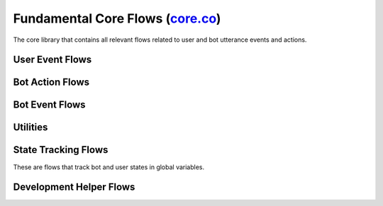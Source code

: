 ------------------------------------------------------------------------------------------------------------------------------------------------------------------
Fundamental Core Flows (`core.co <../../../nemoguardrails/colang/v2_x/library/core.co>`_)
------------------------------------------------------------------------------------------------------------------------------------------------------------------

The core library that contains all relevant flows related to user and bot utterance events and actions.

^^^^^^^^^^^^^^^^
User Event Flows
^^^^^^^^^^^^^^^^
.. py:function:: user said $text -> $transcript

    Wait for a user to have said the provided text using an exact match.

    Example:

    .. literalinclude:: ../../examples/test_csl.py
        :language: colang
        :start-after: # COLANG_START: test_user_said
        :end-before: # COLANG_END: test_user_said
        :dedent:


    .. literalinclude:: ../../examples/test_csl.py
        :language: text
        :start-after: # USAGE_START: test_user_said
        :end-before: # USAGE_END: test_user_said
        :dedent:


.. py:function:: user said something -> $transcript

    Wait for a user to have said something matching any transcript.

    Example:

    .. literalinclude:: ../../examples/test_csl.py
        :language: colang
        :start-after: # COLANG_START: test_user_said_something
        :end-before: # COLANG_END: test_user_said_something
        :dedent:


    .. literalinclude:: ../../examples/test_csl.py
        :language: text
        :start-after: # USAGE_START: test_user_said_something
        :end-before: # USAGE_END: test_user_said_something
        :dedent:


.. py:function:: user saying $text -> $transcript

    Wait for a user to say the given text while talking (this matches the partial transcript of the user
    utterance even if the utterance is not finished yet).

    Example:

    .. literalinclude:: ../../examples/test_csl.py
        :language: colang
        :start-after: # COLANG_START: test_user_saying
        :end-before: # COLANG_END: test_user_saying
        :dedent:


    .. literalinclude:: ../../examples/test_csl.py
        :language: text
        :start-after: # USAGE_START: test_user_saying
        :end-before: # USAGE_END: test_user_saying
        :dedent:


.. py:function:: user saying something -> $transcript

    Wait for any ongoing user utterance (partial transcripts).

    Example:

    .. literalinclude:: ../../examples/test_csl.py
        :language: colang
        :start-after: # COLANG_START: test_user_saying_something
        :end-before: # COLANG_END: test_user_saying_something
        :dedent:


    .. literalinclude:: ../../examples/test_csl.py
        :language: text
        :start-after: # USAGE_START: test_user_saying_something
        :end-before: # USAGE_END: test_user_saying_something
        :dedent:

.. py:function:: user started saying something

    Wait for start of user utterance

    Example:

    .. literalinclude:: ../../examples/test_csl.py
        :language: colang
        :start-after: # COLANG_START: test_user_started_saying_something
        :end-before: # COLANG_END: test_user_started_saying_something
        :dedent:


    .. literalinclude:: ../../examples/test_csl.py
        :language: text
        :start-after: # USAGE_START: test_user_started_saying_something
        :end-before: # USAGE_END: test_user_started_saying_something
        :dedent:

.. py:function:: user said something unexpected -> $transcript

    Wait for a user to have said something unexpected (no active match statement for the user utterance that
    matches the incoming event). This is a rather technical flow. If you are looking for a way to react to a
    wide variety of user messages check out the flows in ``llm.co``.

    Example:

    .. literalinclude:: ../../examples/test_csl.py
        :language: colang
        :start-after: # COLANG_START: test_user_said_something_unexpected
        :end-before: # COLANG_END: test_user_said_something_unexpected
        :dedent:


    .. literalinclude:: ../../examples/test_csl.py
        :language: text
        :start-after: # USAGE_START: test_user_said_something_unexpected
        :end-before: # USAGE_END: test_user_said_something_unexpected
        :dedent:


^^^^^^^^^^^^^^^^
Bot Action Flows
^^^^^^^^^^^^^^^^

.. py:function:: bot say $text

    Execute a bot utterance with the provided text and wait until the utterance is completed (e.g. for a voice bot this
    flow will finish once the bot audio has finished).

    Example:

    .. literalinclude:: ../../examples/test_csl.py
        :language: colang
        :start-after: # COLANG_START: test_bot_say
        :end-before: # COLANG_END: test_bot_say
        :dedent:


    .. literalinclude:: ../../examples/test_csl.py
        :language: text
        :start-after: # USAGE_START: test_bot_say
        :end-before: # USAGE_END: test_bot_say
        :dedent:



    **Semantic variants**

    For more expressive interaction histories and more advance use cases the ``core.co`` library provides several
    semantic wrappers for ``bot say``. You can use them anywhere instead of a ``bot say`` to annotated the
    purpose of the bot utterance.


    .. code-block:: colang

        # Trigger the bot to inform about something
        flow bot inform $text

        # Trigger the bot to ask something
        flow bot ask $text

        # Trigger the bot to express something
        flow bot express $text

        # Trigger the bot to respond with given text
        flow bot respond $text

        # Trigger the bot to clarify something
        flow bot clarify $text

        # Trigger the bot to suggest something
        flow bot suggest $text


^^^^^^^^^^^^^^^^
Bot Event Flows
^^^^^^^^^^^^^^^^

.. py:function:: bot started saying $text

    Wait for the bot starting with the given utterance

    Example:

    .. literalinclude:: ../../examples/test_csl.py
        :language: colang
        :start-after: # COLANG_START: test_bot_started_saying_example
        :end-before: # COLANG_END: test_bot_started_saying_example
        :dedent:


    .. literalinclude:: ../../examples/test_csl.py
        :language: text
        :start-after: # USAGE_START: test_bot_started_saying_example
        :end-before: # USAGE_END: test_bot_started_saying_example
        :dedent:

.. py:function:: bot started saying something

    Wait for the bot starting with any utterance

    Example:

    .. literalinclude:: ../../examples/test_csl.py
        :language: colang
        :start-after: # COLANG_START: test_bot_started_saying_something
        :end-before: # COLANG_END: test_bot_started_saying_something
        :dedent:


    .. literalinclude:: ../../examples/test_csl.py
        :language: text
        :start-after: # USAGE_START: test_bot_started_saying_something
        :end-before: # USAGE_END: test_bot_started_saying_something
        :dedent:

.. py:function:: bot said $text

    Wait for the bot to finish saying given utterance

    Example:

    .. literalinclude:: ../../examples/test_csl.py
        :language: colang
        :start-after: # COLANG_START: test_bot_said
        :end-before: # COLANG_END: test_bot_said
        :dedent:


    .. literalinclude:: ../../examples/test_csl.py
        :language: text
        :start-after: # USAGE_START: test_bot_said
        :end-before: # USAGE_END: test_bot_said
        :dedent:


.. py:function:: bot said something -> $text

    Wait for the bot to finish with any utterance

    Example:

    .. literalinclude:: ../../examples/test_csl.py
        :language: colang
        :start-after: # COLANG_START: test_bot_started_saying_something
        :end-before: # COLANG_END: test_bot_started_saying_something
        :dedent:


    .. literalinclude:: ../../examples/test_csl.py
        :language: text
        :start-after: # USAGE_START: test_bot_started_saying_something
        :end-before: # USAGE_END: test_bot_started_saying_something
        :dedent:

    **Semantic variants**

    You may react to specific semantic wrappers for ``bot say`` that are defined in the ``core.co`` library


    .. code-block:: colang

        # Wait for the bot to finish informing about something
        flow bot informed something -> $text

        # Wait for the bot to finish asking about something
        flow bot asked something -> $text

        # Wait for the bot to finish expressing something
        flow bot expressed something -> $text

        # Wait for the bot to finish responding something
        flow bot responded something -> $text

        # Wait for the bot to finish clarifying something
        flow bot clarified something -> $text

        # Wait for the bot to finish suggesting something
        flow bot suggested something -> $text

^^^^^^^^^^^^^^^^^^^^^^^^^^^^^^^^
Utilities
^^^^^^^^^^^^^^^^^^^^^^^^^^^^^^^^

.. py:function:: wait indefinitely

    Helper flow to wait indefinitely. This is often used at the end of the ``main`` flow to make sure the interaction
    is not restarted.

    Example:

    .. literalinclude:: ../../examples/test_csl.py
        :language: colang
        :start-after: # COLANG_START: test_wait_indefinitely
        :end-before: # COLANG_END: test_wait_indefinitely
        :dedent:


    .. literalinclude:: ../../examples/test_csl.py
        :language: text
        :start-after: # USAGE_START: test_wait_indefinitely
        :end-before: # USAGE_END: test_wait_indefinitely
        :dedent:


.. py:function:: it finished

    Wait until a flow or action has finished. This will also check the action's or flow's state and if it has
    already finished, continue immediately. If the awaited flow has already failed instead of finished, this flow
    will also fail.

    Note: Actions can never fail, even if stopped, but will always finish. If an action was stopped, the ActionFinished
    event will have a ``was_stopped=True`` argument.

    Example:

    .. literalinclude:: ../../examples/test_csl.py
        :language: colang
        :start-after: # COLANG_START: test_it_finished
        :end-before: # COLANG_END: test_it_finished
        :dedent:


    .. literalinclude:: ../../examples/test_csl.py
        :language: text
        :start-after: # USAGE_START: test_it_finished
        :end-before: # USAGE_END: test_it_finished
        :dedent:


^^^^^^^^^^^^^^^^^^^^^^^^^^^^^^^^
State Tracking Flows
^^^^^^^^^^^^^^^^^^^^^^^^^^^^^^^^
These are flows that track bot and user states in global variables.


.. py:function:: tracking bot talking state

    Track bot talking state in global variable ``$bot_talking_state``, ``$last_bot_script``.

    Example:

    .. literalinclude:: ../../examples/test_csl.py
        :language: colang
        :start-after: # COLANG_START: test_tracking_bot_talking_state
        :end-before: # COLANG_END: test_tracking_bot_talking_state
        :dedent:


    .. literalinclude:: ../../examples/test_csl.py
        :language: text
        :start-after: # USAGE_START: test_tracking_bot_talking_state
        :end-before: # USAGE_END: test_tracking_bot_talking_state
        :dedent:

.. py:function:: tracking user talking state

    Track user utterance state in global variables: ``$user_talking_state``, ``$last_user_transcript``.

    Example:

    .. literalinclude:: ../../examples/test_csl.py
        :language: colang
        :start-after: # COLANG_START: test_tracking_user_talking_state
        :end-before: # COLANG_END: test_tracking_user_talking_state
        :dedent:


    .. literalinclude:: ../../examples/test_csl.py
        :language: text
        :start-after: # USAGE_START: test_tracking_user_talking_state
        :end-before: # USAGE_END: test_tracking_user_talking_state
        :dedent:


^^^^^^^^^^^^^^^^^^^^^^^^^^^^^^^^
Development Helper Flows
^^^^^^^^^^^^^^^^^^^^^^^^^^^^^^^^

.. py:function:: notification of colang errors

    A flow to notify about any runtime Colang errors

    Example:

    .. literalinclude:: ../../examples/test_csl.py
        :language: colang
        :start-after: # COLANG_START: test_notification_of_colang_errors
        :end-before: # COLANG_END: test_notification_of_colang_errors
        :dedent:


    .. literalinclude:: ../../examples/test_csl.py
        :language: text
        :start-after: # USAGE_START: test_notification_of_colang_errors
        :end-before: # USAGE_END: test_notification_of_colang_errors
        :dedent:

.. py:function:: notification of undefined flow start

    A flow to notify about the start of an undefined flow

    Example:

    .. literalinclude:: ../../examples/test_csl.py
        :language: colang
        :start-after: # COLANG_START: test_notification_of_undefined_flow_start
        :end-before: # COLANG_END: test_notification_of_undefined_flow_start
        :dedent:


    .. literalinclude:: ../../examples/test_csl.py
        :language: text
        :start-after: # USAGE_START: test_notification_of_undefined_flow_start
        :end-before: # USAGE_END: test_notification_of_undefined_flow_start
        :dedent:

.. py:function:: notification of unexpected user utterance

    A flow to notify about an unhandled user utterance

    Example:

    .. literalinclude:: ../../examples/test_csl.py
        :language: colang
        :start-after: # COLANG_START: test_notification_of_unexpected_user_utterance
        :end-before: # COLANG_END: test_notification_of_unexpected_user_utterance
        :dedent:


    .. literalinclude:: ../../examples/test_csl.py
        :language: text
        :start-after: # USAGE_START: test_notification_of_unexpected_user_utterance
        :end-before: # USAGE_END: test_notification_of_unexpected_user_utterance
        :dedent:
